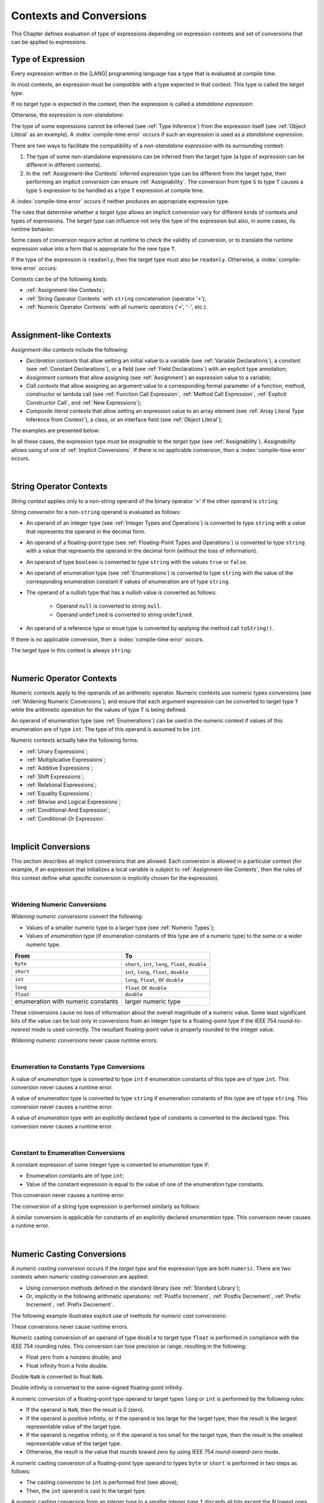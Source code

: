 ..
    Copyright (c) 2021-2025 Huawei Device Co., Ltd.
    Licensed under the Apache License, Version 2.0 (the "License");
    you may not use this file except in compliance with the License.
    You may obtain a copy of the License at
    http://www.apache.org/licenses/LICENSE-2.0
    Unless required by applicable law or agreed to in writing, software
    distributed under the License is distributed on an "AS IS" BASIS,
    WITHOUT WARRANTIES OR CONDITIONS OF ANY KIND, either express or implied.
    See the License for the specific language governing permissions and
    limitations under the License.

.. _Contexts and Conversions:

Contexts and Conversions
########################

.. meta:
    frontend_status: Done

This Chapter defines evaluation of type of expressions depending
on expression contexts and set of conversions that can be applied
to expressions.

.. _Type of Expression:

Type of Expression
******************

.. meta:
    frontend_status: Done

Every expression written in the |LANG| programming language has a type that
is evaluated at compile time.

In most contexts, an expression must be *compatible* with a type expected in
that context. This type is called the *target type*.

If no target type is expected in the context, then the expression
is called a *standalone expression*:

.. code-block:: typescript
   :linenos:

    let a = expr // no target type is expected

    function foo() {
        expr // no target type is expected
    }

Otherwise, the expression is *non-standalone*:

.. index::
   inferred type
   expression
   type inference
   compatible expression
   standalone expression
   context
   target type

.. code-block-meta:
   skip

.. code-block:: typescript
   :linenos:

    let a: number = expr // target type of 'expr' is number

    function foo(s: string) {}
    foo(expr) // target type of 'expr' is string

The type of some expressions cannot be inferred (see :ref:`Type Inference`)
from the expression itself (see :ref:`Object Literal` as an example).
A :index:`compile-time error` occurs if such an expression
is used as a *standalone expression*.

There are two ways to facilitate the compatibility of a *non-standalone
expression* with its surrounding context:

#. The type of some non-standalone expressions can be inferred from the
   target type (a type of expression can be different in different contexts).

#. In the :ref:`Assignment-like Contexts` inferred expression type
   can be different from the target type, then
   performing an implicit *conversion* can ensure :ref:`Assignability`.
   The conversion from type ``S`` to type ``T`` causes a type ``S`` expression
   to be handled as a type ``T`` expression at compile time.

.. index::
   expression
   standalone expression
   non-standalone expression
   compatible type
   compatibility
   surrounding context
   context
   inferred type
   conversion
   assignability
   assignable type
   compile time

A :index:`compile-time error` occurs if neither produces an appropriate
expression type.

The rules that determine whether a *target type* allows an implicit
*conversion* vary for different kinds of contexts and types of expressions.
The *target type* can influence not only the type of the expression but also,
in some cases, its runtime behavior.

Some cases of conversion require action at runtime to check the
validity of conversion, or to translate the runtime expression value
into a form that is appropriate for the new type ``T``.

.. index::
   runtime behavior
   expression
   expression type
   expression value
   target type
   context
   runtime behavior
   value
   conversion

If the type of the expression is ``readonly``, then the target type must
also be ``readonly``. Otherwise, a :index:`compile-time error` occurs:

.. code-block:: typescript
   :linenos:

      let readonly_array: readonly number[] = [1, 2, 3]

      foo1(readonly_array) // OK
      foo2(readonly_array) // compile-time error

      function foo1 (p: readonly number[]) {}
      function foo2 (p: number[]) {}

      let writable_array: number [] = [1, 2, 3]
      foo1 (writable_array) // OK, as always safe

Contexts can be of the following kinds:

-  :ref:`Assignment-like Contexts`;

-  :ref:`String Operator Contexts` with ``string`` concatenation (operator '``+``');

-  :ref:`Numeric Operator Contexts` with all numeric operators ('``+``', '``-``', etc.).

.. index::
   expression
   readonly
   target type
   assignment-like context
   assignment
   expression value
   string concatenation
   concatenation
   context
   operator
   numeric operator
   conversion
   type

|

.. _Assignment-like Contexts:

Assignment-like Contexts
************************

.. meta:
    frontend_status: Partly
    todo: Need to adapt es2panda implementation after assignment and call contexts are unified

*Assignment-like contexts* include the following:

- *Declaration contexts* that allow setting an initial value to a variable
  (see :ref:`Variable Declarations`), a constant (see
  :ref:`Constant Declarations`), or a field (see :ref:`Field Declarations`)
  with an explicit type annotation;

- *Assignment contexts* that allow assigning (see :ref:`Assignment`) an
  expression value to a variable;

- *Call contexts* that allow assigning an argument value to a corresponding
  formal parameter of a function, method, constructor or lambda call (see
  :ref:`Function Call Expression`, :ref:`Method Call Expression`,
  :ref:`Explicit Constructor Call`, and :ref:`New Expressions`);

- *Composite literal contexts* that allow setting an expression value to an
  array element (see :ref:`Array Literal Type Inference from Context`),
  a class, or an interface field (see :ref:`Object Literal`);

.. index::
   assignment
   assignment-like context
   assignment context
   call context
   constant declaration
   constant
   field declaration
   assignment context
   expression value
   expression
   conversion
   function call
   constructor call
   lambda call
   method call
   formal parameter
   array literal
   object literal
   value
   variable
   constant
   composite literal context
   function
   method
   constructor
   expression value
   array element

The examples are presented below:

.. code-block:: typescript
   :linenos:

      // declaration contexts:
      let x: number = 1
      const str: string = "done"
      class C {
        f: string = "aa"
      }

      // assignment contexts:
      x = str.length
      new C().f = "bb"
      function foo<T1, T2> (p1: T1, p2: T2) {
        let t1: T1 = p1
        let t2: T2 = p2
      }

      // call contexts:
      function foo(s: string) {}
      foo("hello")

      // composite literal contexts:
      let a: number[] = [str.length, 11]

In all these cases, the expression type must be *assignable* to the *target
type* (see :ref:`Assignability`).
*Assignability* allows using of one of :ref:`Implicit Conversions`.
If there is no applicable conversion, then a :index:`compile-time error`
occurs.

.. index::
   expression type
   target type
   assignability

|

.. _String Operator Contexts:

String Operator Contexts
************************

.. meta:
    frontend_status: Done

*String context* applies only to a non-*string* operand of the binary operator
'``+``' if the other operand is ``string``.

*String conversion* for a non-``string`` operand is evaluated as follows:

-  An operand of an integer type (see :ref:`Integer Types and Operations`)
   is converted to type ``string`` with a value that represents the operand in
   the decimal form.

-  An operand of a floating-point type (see :ref:`Floating-Point Types and Operations`)
   is converted to type ``string`` with a value that represents the operand in
   the decimal form (without the loss of information).

-  An operand of type ``boolean`` is converted to type ``string`` with the
   values ``true`` or ``false``.

-  An operand of enumeration type (see :ref:`Enumerations`) is converted to
   type ``string`` with the value of the corresponding enumeration constant
   if values of enumeration are of type ``string``.

-  The operand of a nullish type that has a nullish value is converted as
   follows:

     - Operand ``null`` is converted to string ``null``.
     - Operand ``undefined`` is converted to string ``undefined``.

-  An operand of a reference type or ``enum`` type is converted by applying the
   method call ``toString()``.

If there is no applicable conversion, then a :index:`compile-time error` occurs.

The target type in this context is always ``string``:

.. index::
   string context
   non-string operand
   binary operator
   string operand
   string conversion
   conversion
   reference type
   integer type
   operand
   floating-point type
   loss of information
   enumeration type
   string
   boolean
   decimal
   string conversion
   operand null
   operator undefined
   context

.. code-block:: typescript
   :linenos:

    console.log("" + null) // prints "null"
    console.log("value is " + 123) // prints "value is 123"
    console.log("BigInt is " + 123n) // prints "BigInt is 123"
    console.log(15 + " steps") // prints "15 steps"
    let x: string | null = null
    console.log("string is " + x) // prints "string is null"
    let c = c'X'
    console.log("char is " + c) // prints "char is X"

|

.. _Numeric Operator Contexts:

Numeric Operator Contexts
*************************

.. meta:
    frontend_status: Done

Numeric contexts apply to the operands of an arithmetic operator.
Numeric contexts use numeric types conversions
(see :ref:`Widening Numeric Conversions`), and ensure that each argument
expression can be converted to target type ``T`` while the arithmetic
operation for the values of type ``T`` is being defined.

An operand of enumeration type (see :ref:`Enumerations`) can be used in
the numeric context if values of this enumeration are of type ``int``.
The type of this operand is assumed to be ``int``.

.. index::
   numeric context
   arithmetic operator
   predefined type
   numeric type
   conversion
   argument expression
   target type
   string conversion
   string context
   type int

Numeric contexts actually take the following forms:

-  :ref:`Unary Expressions`;
-  :ref:`Multiplicative Expressions`;
-  :ref:`Additive Expressions`;
-  :ref:`Shift Expressions`;
-  :ref:`Relational Expressions`;
-  :ref:`Equality Expressions`;
-  :ref:`Bitwise and Logical Expressions`;
-  :ref:`Conditional-And Expression`;
-  :ref:`Conditional-Or Expression`.

.. index::
   numeric context
   expression
   unary expression
   multiplicative expression
   additive expression
   shift expression
   relational expression
   equality expression
   bitwise expression
   logical expression
   conditional-and expression
   conditional-or expression

|

.. _Implicit Conversions:

Implicit Conversions
********************

.. meta:
   frontend_status: Done
   todo: Narrowing Reference Conversion - note: Only basic checking available, not full support of validation
   todo: String Conversion - note: Implemented in a different but compatible way: spec - toString(), implementation: StringBuilder
   todo: Forbidden Conversion - note: Not exhaustively tested, should work

This section describes all implicit conversions that are allowed. Each
conversion is allowed in a particular context (for example, if an expression
that initializes a local variable is subject to :ref:`Assignment-like Contexts`,
then the rules of this context define what specific conversion is implicitly
chosen for the expression).

.. index::
   identity conversion
   conversion
   context
   local variable
   assignment
   assignment-like context
   conversion
   expression
   variable

|

.. _Widening Numeric Conversions:

Widening Numeric Conversions
==============================

.. meta:
    frontend_status: Partly
    todo: short to char conversion

*Widening numeric conversions* convert the following:

- Values of a smaller numeric type to a larger type (see
  :ref:`Numeric Types`);

- Values of *enumeration* type (if enumeration constants of this type are
  of a numeric type) to the same or a wider numeric type.

.. index::
   widening
   numeric conversion
   conversion
   numeric type
   value
   byte
   short
   enumeration type
   int
   long
   float
   integer type


+------------------+------------------------------------------------------+
| From             | To                                                   |
+==================+======================================================+
| ``byte``         | ``short``, ``int``, ``long``, ``float``, ``double``  |
+------------------+------------------------------------------------------+
| ``short``        | ``int``, ``long``, ``float``, ``double``             |
+------------------+------------------------------------------------------+
| ``int``          | ``long``, ``float``, or ``double``                   |
+------------------+------------------------------------------------------+
| ``long``         | ``float`` or ``double``                              |
+------------------+------------------------------------------------------+
| ``float``        | ``double``                                           |
+------------------+------------------------------------------------------+
| enumeration with | larger numeric type                                  |
| numeric constants|                                                      |
+------------------+------------------------------------------------------+

These conversions cause no loss of information about the overall magnitude of
a numeric value. Some least significant bits of the value can be lost only in
conversions from an integer type to a floating-point type if the IEEE 754
*round-to-nearest* mode is used correctly. The resultant floating-point value
is properly rounded to the integer value.

*Widening numeric conversions* never cause runtime errors.

.. index::
   conversion
   numeric value
   floating-point type
   integer type
   conversion
   round-to-nearest mode
   runtime error
   IEEE 754
   enumeration constant
   widening
   numeric conversion
   rounding

|

.. _Enumeration to Constants Type Conversions:

Enumeration to Constants Type Conversions
=========================================

.. meta:
    frontend_status: Done

A value of *enumeration* type is converted to type ``int``
if enumeration constants of this type are of type ``int``.
This conversion never causes a runtime error.

.. code-block:: typescript
   :linenos:

    enum IntegerEnum {a, b, c}
    let int_enum: IntegerEnum = IntegerEnum.a
    let int_value: int = int_enum // int_value will get the value of 0
    let number_value: number = int_enum
       /* number_value will get the value of 0 as a result of conversion
          sequence: enumeration -> int - > number  */

.. index::
   enumeration type
   conversion
   constant
   runtime error
   type int


A value of *enumeration* type is converted to type ``string`` if enumeration
constants of this type are of type ``string``. This conversion never causes
a runtime error.

.. code-block:: typescript
   :linenos:

    enum StringEnum {a = "a", b = "b", c = "c"}
    let string_enum: StringEnum = StringEnum.a
    let a_string: string = string_enum // a_string will get the value of "a"

.. index::
   enumeration type
   type string
   conversion
   constant
   runtime error

A value of *enumeration* type with an explicitly declared type of constants
is converted to the declared type. This conversion never causes a runtime error.

.. code-block:: typescript
   :linenos:

    enum DoubleEnum: double {a = 1.0, b = 2.0, c = 3.141592653589}
    let dbl_enum: DoubleEnum = DoubleEnum.a
    let dbl_value: double = dbl_enum // dbl_value will get the value of 1.0

.. index::
   enumeration type
   conversion
   constant
   runtime error


|

.. _Constant to Enumeration Conversions:

Constant to Enumeration Conversions
===================================

.. meta:
    frontend_status: None

A constant expression of some integer type is converted to *enumeration* type if:

-  Enumeration constants are of type ``int``;
-  Value of the constant expression is equal to the value of one of the
   enumeration type constants.

This conversion never causes a runtime error.

.. code-block:: typescript
   :linenos:

    enum IntegerEnum {a, b, c}
    let e: IntegerEnum = 1 // ok, e is set to IntegerEnum.b
    e = 3 // compile-time error, there is no constant with this value

    const one = 2
    e = one // ok, e is set to IntegerEnum.c

The conversion of a string type expression is performed similarly as follows:

.. code-block:: typescript
   :linenos:

    enum StringEnum {A = "a", B = "b", C = "c"}
    let e: StringEnum = "b" // OK, , e is set to StringEnum.B
    e = "d" // compile-time error, there is no constant with this value
    e = StringEnum.B // OK

.. index::
   constant expression
   integer type
   conversion
   enumeration type
   enumeration constant
   type int
   string type
   expression

A similar conversion is applicable for constants of an explicitly declared
*enumeration* type. This conversion never causes a runtime error.

.. code-block:: typescript
   :linenos:

    enum DoubleEnum: double {a = 1.0, b = 2.0, c = 3.141592653589}
    let dbl_enum: DoubleEnum = DoubleEnum.a
    dbl_enum = 1.0 // OK
    dbl_enum = 5.0 // compile-time error, there is no constant with this value

.. index::
   constant expression
   conversion
   enumeration type
   enumeration constant
   expression



|

.. _Numeric Casting Conversions:

Numeric Casting Conversions
***************************

.. meta:
    frontend_status: Done

A *numeric casting conversion* occurs if the *target type* and the expression
type are both ``numeric``. 
There are two contexts when *numeric casting conversion* are applied:

-  Using conversion methods defined in the standard library
   (see :ref:`Standard Library`);

-  Or, implicitly in the following arithmetic operations:
   :ref:`Postfix Increment`, :ref:`Postfix Decrement`, 
   :ref:`Prefix Increment`, :ref:`Prefix Decrement`.

The following example illustrates explicit use of 
methods for *numeric cast conversions*:

.. code-block-meta:
   not-subset

.. code-block:: typescript
   :linenos:

    function process_int(an_int: int) { ... }

    let pi = 3.14
    process_int(pi.toInt())

These conversions never cause runtime errors.

Numeric casting conversion of an operand of type ``double`` to target type
``float`` is performed in compliance with the IEEE 754 rounding rules. This
conversion can lose precision or range, resulting in the following:

-  Float zero from a nonzero double; and
-  Float infinity from a finite double.

Double ``NaN`` is converted to float ``NaN``.

Double infinity is converted to the same-signed floating-point infinity.

.. index::
   numeric casting conversion
   target type
   expression type
   numeric type
   double type
   float type
   compliance
   rounding rule
   float zero
   nonzero double
   float infinity
   infinity double
   floating-point infinity

A numeric conversion of a floating-point type operand to target types ``long``
or ``int`` is performed by the following rules:

- If the operand is ``NaN``, then the result is 0 (zero).
- If the operand is positive infinity, or if the operand is too large for the
  target type, then the result is the largest representable value of the target
  type.
- If the operand is negative infinity, or if the operand is too small for
  the target type, then the result is the smallest representable value of
  the target type.
- Otherwise, the result is the value that rounds toward zero by using IEEE 754
  *round-toward-zero* mode.

A numeric casting conversion of a floating-point type operand to types
``byte`` or ``short`` is performed in two steps as follows:

- The casting conversion to ``int`` is performed first (see above);
- Then, the ``int`` operand is cast to the target type.

.. index::
   target type
   floating-point operand
   numeric conversion
   byte
   short
   positive infinity
   negative infinity
   casting conversion
   runtime error
   operand
   compliance
   IEEE 754
   NaN
   floating-point type
   floating-point infinity
   rounding rules

A numeric casting conversion from an integer type to a smaller integer
type ``I`` discards all bits except the *N* lowest ones, where *N* is
the number of bits used to represent type ``I``. This conversion can lose the
information on the magnitude of the numeric value. The sign of the resulting
value can differ from that of the original value.

.. index::
   IEEE 754
   floating-point type
   operand
   NaN
   positive infinity
   target type
   negative infinity
   casting conversion
   integer type
   conversion
   rounding rule
   numeric value

|

.. raw:: pdf

   PageBreak
